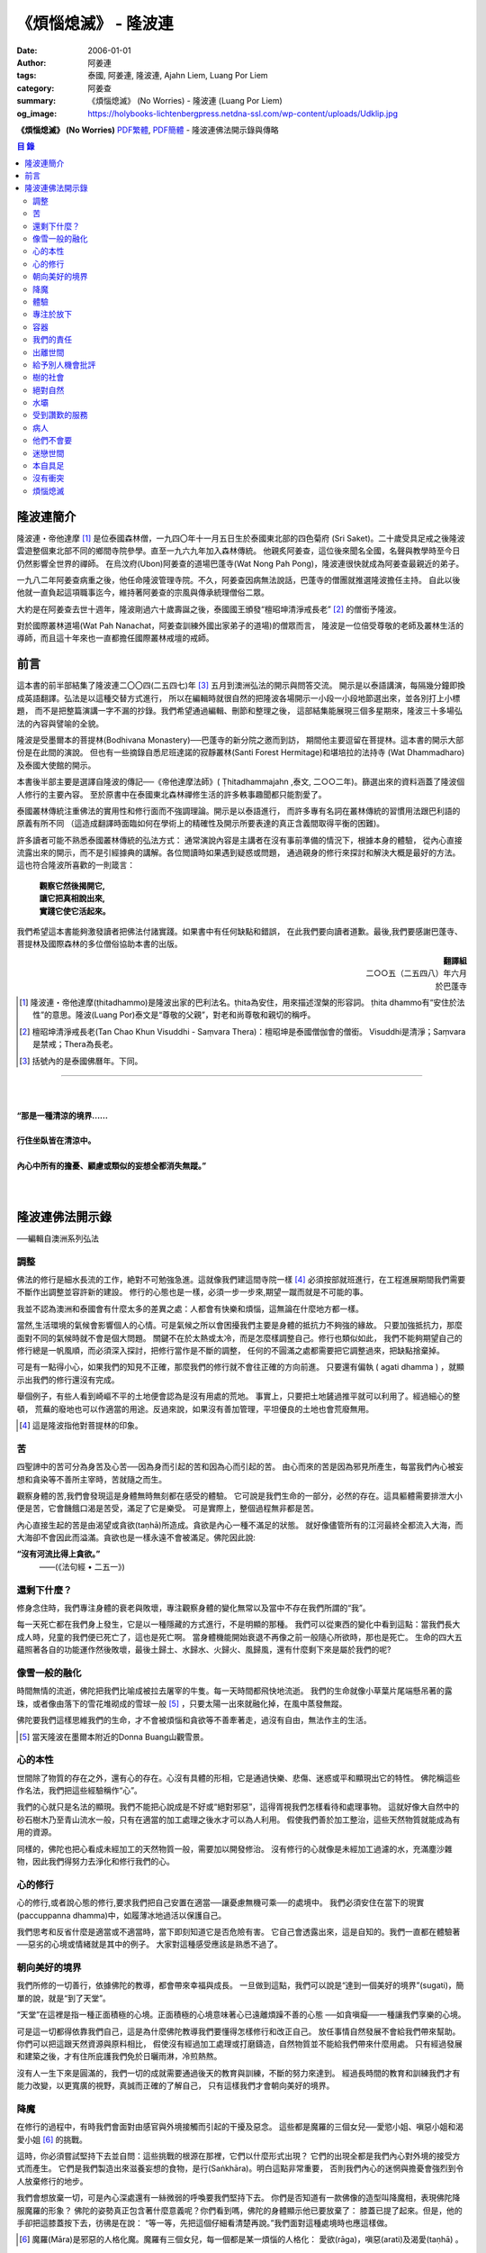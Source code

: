 《煩惱熄滅》 - 隆波連
#####################

:date: 2006-01-01
:author: 阿姜連
:tags: 泰國, 阿姜連, 隆波連, Ajahn Liem, Luang Por Liem
:category: 阿姜查
:summary: 《煩惱熄滅》 (No Worries)
          - 隆波連 (Luang Por Liem)
:og_image: https://holybooks-lichtenbergpress.netdna-ssl.com/wp-content/uploads/Udklip.jpg


**《煩惱熄滅》 (No Worries)**
`PDF繁體 <https://github.com/siongui/7rsk9vjkm4p8z5xrdtqc/blob/master/content/books/LuangPorLiem/Luang_Por_Liem_No_Worries_ZH.pdf>`__,
`PDF簡體 <https://github.com/siongui/7rsk9vjkm4p8z5xrdtqc/blob/master/content/books/LuangPorLiem/20150214BR%E7%83%A6%E6%81%BC%E7%86%84%E7%81%AD.pdf>`__
- 隆波連佛法開示錄與傳略


.. contents:: 目  錄


隆波連簡介
++++++++++

隆波連・帝他達摩 [1]_ 是位泰國森林僧，一九四〇年十一月五日生於泰國東北部的四色菊府
(Sri Saket)。二十歲受具足戒之後隆波雲遊整個東北部不同的鄉間寺院參學。直至一九六九年加入森林傳統。
他親炙阿姜查，這位後來聞名全國，名聲與教學時至今日仍然影響全世界的禪師。
在烏汶府(Ubon)阿姜查的道場巴蓬寺(Wat Nong Pah Pong)，隆波連很快就成為阿姜查最親近的弟子。

一九八二年阿姜查病重之後，他任命隆波管理寺院。不久，阿姜查因病無法說話，巴蓬寺的僧團就推選隆波擔任主持。
自此以後他就一直負起這項職事迄今，維持著阿姜查的宗風與傳承統理僧俗二眾。

大約是在阿姜查去世十週年，隆波剛過六十歲壽誕之後，泰國國王頒發“檀昭坤清淨戒長老” [2]_
的僧銜予隆波。

對於國際叢林道場(Wat Pah Nanachat，阿姜查訓練外國出家弟子的道場)的僧眾而言，
隆波是一位倍受尊敬的老師及叢林生活的導師，而且這十年來也一直都擔任國際叢林戒壇的戒師。


前言
++++

這本書的前半部結集了隆波連二〇〇四(二五四七)年 [3]_ 五月到澳洲弘法的開示與問答交流。
開示是以泰語講演，每隔幾分鐘即換成英語翻譯。弘法是以這種交替方式進行，
所以在編輯時就很自然的把隆波各場開示一小段一小段地節選出來，並各別打上小標題，
而不是把整篇演講一字不漏的抄錄。我們希望通過編輯、刪節和整理之後，
這部結集能展現三個多星期來，隆波三十多場弘法的內容與譬喻的全貌。


隆波是受墨爾本的菩提林(Bodhivana Monastery)──巴蓬寺的新分院之邀而到訪，
期間他主要逗留在菩提林。這本書的開示大部份是在此間的演說。
但也有一些摘錄自悉尼班達諾的寂靜叢林(Santi Forest Hermitage)和堪培拉的法持寺
(Wat Dhammadharo)及泰國大使館的開示。

本書後半部主要是選譯自隆波的傳記──《帝他達摩法師》( Ṭhitadhammajahn ,泰文,
二○○二年)。篩選出來的資料涵蓋了隆波個人修行的主要內容。
至於原書中在泰國東北森林禪修生活的許多軼事趣聞都只能割愛了。

泰國叢林傳統注重佛法的實用性和修行面而不強調理論。開示是以泰語進行，
而許多專有名詞在叢林傳統的習慣用法跟巴利語的原義有所不同
（這造成翻譯時面臨如何在學術上的精確性及開示所要表達的真正含義間取得平衡的困難)。

許多讀者可能不熟悉泰國叢林傳統的弘法方式：
通常演說內容是主講者在沒有事前準備的情況下，根據本身的體驗，
從內心直接流露出來的開示，而不是引經據典的講解。各位閲讀時如果遇到疑惑或問題，
通過親身的修行來探討和解決大概是最好的方法。這也符合隆波所喜歡的一則箴言：

  | **觀察它然後揭開它,**
  | **讓它把真相說出來,**
  | **實踐它使它活起來。**

我們希望這本書能夠激發讀者把佛法付諸實踐。如果書中有任何缺點和錯誤，
在此我們要向讀者道歉。最後,我們要感謝巴蓬寺、
菩提林及國際森林的多位僧俗協助本書的出版。

.. container:: align-right

  | **翻譯組**
  | 二○○五（二五四八）年六月
  | 於巴蓬寺

|
|
|

.. [1] 隆波連・帝他達摩(ṭhitadhammo)是隆波出家的巴利法名。ṭhita為安住，用來描述涅槃的形容詞。
       ṭhita dhammo有“安住於法性”的意思。隆波(Luang Por)泰文是“尊敬的父親”，對老和尚尊敬和親切的稱呼。

.. [2] 檀昭坤清淨戒長老(Tan Chao Khun Visuddhi - Saṃvara Thera)：檀昭坤是泰國僧伽會的僧銜。
       Visuddhi是清淨；Saṃvara是禁戒；Thera為長老。

.. [3] 括號內的是泰國佛曆年。下同。

----

|
|
| **“那是一種清涼的境界......**
|
| **行住坐臥皆在清涼中。**
|
| **內心中所有的擔憂、顧慮或類似的妄想全都消失無蹤。”**
|
|

隆波連佛法開示錄
++++++++++++++++

──編輯自澳洲系列弘法


調整
====

佛法的修行是細水長流的工作，絶對不可勉強急進。這就像我們建這間寺院一樣 [4]_
必須按部就班進行，在工程進展期間我們需要不斷作出調整並容許新的建設。
修行的心態也是一樣，必須一步一步來,期望一蹴而就是不可能的事。

我並不認為澳洲和泰國會有什麼太多的差異之處：人都會有快樂和煩惱，這無論在什麼地方都一樣。

當然,生活環境的氣候會影響個人的心情。可是氣候之所以會困擾我們主要是身體的抵抗力不夠強的緣故。
只要加強抵抗力，那麼面對不同的氣候時就不會是個大問題。
關鍵不在於太熱或太冷，而是怎麼樣調整自己。修行也類似如此，
我們不能夠期望自己的修行總是一帆風順，而必須深入探討，把修行當作是不斷的調整，
任何的不圓滿之處都需要把它調整過來，把缺點捨棄掉。

可是有一點得小心，如果我們的知見不正確，那麼我們的修行就不會往正確的方向前進。
只要還有偏執 ( agati dhamma ) ，就顯示出我們的修行還沒有完成。

舉個例子，有些人看到崎嶇不平的土地便會認為是沒有用處的荒地。
事實上，只要把土地鏟過推平就可以利用了。經過細心的整頓，
荒蕪的廢地也可以作適當的用途。反過來說，如果沒有善加管理，平坦優良的土地也會荒廢無用。

.. [4] 這是隆波指他對菩提林的印象。


苦
==

四聖諦中的苦可分為身苦及心苦──因為身而引起的苦和因為心而引起的苦。
由心而來的苦是因為邪見所產生，每當我們內心被妄想和貪染等不善所主宰時，苦就隨之而生。

觀察身體的苦,我們會發現這是身體無時無刻都在感受的體驗。
它可說是我們生命的一部分，必然的存在。這具軀體需要排泄大小便是苦，它會饑餓口渴是苦受，滿足了它是樂受。
可是實際上，整個過程無非都是苦。

內心直接生起的苦是由渴望或貪欲(taṇhā)所造成。貪欲是內心一種不滿足的狀態。
就好像儘管所有的江河最終全都流入大海，而大海卻不會因此而溢滿。貪欲也是一樣永遠不會被滿足。佛陀因此說:

**“沒有河流比得上貪欲。”**
				——(《法句經 • 二五一》)


還剩下什麼？
============


修身念住時，我們專注身體的衰老與敗壞，專注觀察身體的變化無常以及當中不存在我們所謂的“我”。

每一天死亡都在我們身上發生，它是以一種隱藏的方式進行，不是明顯的那種。
我們可以從東西的變化中看到這點：當我們長大成人時，兒童的我們便已死亡了，這也是死亡啊。
當身體機能開始衰退不再像之前一般隨心所欲時，那也是死亡。
生命的四大五蘊照著各自的功能運作然後敗壞，最後土歸土、水歸水、火歸火、風歸風，還有什麼剩下來是屬於我們的呢?


像雪一般的融化
==============

時間無情的流逝，佛陀把我們比喻成被拉去屠宰的牛隻。每一天時間都飛快地流逝。
我們的生命就像小草葉片尾端懸吊著的露珠，或者像由落下的雪花堆砌成的雪球一般 [5]_
，只要太陽一出來就融化掉，在風中蒸發無蹤。

佛陀要我們這樣思維我們的生命，才不會被煩惱和貪欲等不善牽著走，過沒有自由，無法作主的生活。

.. [5] 當天隆波在墨爾本附近的Donna Buang山觀雪景。


心的本性
========

世間除了物質的存在之外，還有心的存在。心沒有具體的形相，它是通過快樂、悲傷、迷惑或平和顯現出它的特性。
佛陀稱這些作名法，我們把這些經驗稱作“心”。

我們的心就只是名法的顯現。我們不能把心說成是不好或“絕對邪惡”，這得胥視我們怎樣看待和處理事物。
這就好像大自然中的砂石樹木乃至青山流水一般，只有在適當的加工處理之後水才可以為人利用。
假使我們善於加工整治，這些天然物質就能成為有用的資源。

同樣的，佛陀也把心看成未經加工的天然物質一般，需要加以開發修治。
沒有修行的心就像是未經加工過濾的水，充滿塵沙雜物，因此我們得努力去淨化和修行我們的心。


心的修行
========

心的修行,或者說心態的修行,要求我們把自己安置在適當──讓憂慮無機可乘──的處境中。
我們必須安住在當下的現實(paccuppanna dhamma)中，如履薄冰地過活以保護自己。

我們思考和反省什麼是適當或不適當時，當下即刻知道它是否危險有害。
它自己會透露出來，這是自知的。我們一直都在體驗著──惡劣的心境或情緒就是其中的例子。
大家對這種感受應該是熟悉不過了。


朝向美好的境界
==============

我們所修的一切善行，依據佛陀的教導，都會帶來幸福與成長。
一旦做到這點，我們可以說是“達到一個美好的境界”(sugati)，簡單的說，就是“到了天堂”。

“天堂”在這裡是指一種正面積極的心境。正面積極的心境意味著心已遠離煩躁不善的心態
──如貪嗔癡──一種讓我們享樂的心境。

可是這一切都得依靠我們自己，這是為什麼佛陀教導我們要懂得怎樣修行和改正自己。
放任事情自然發展不會給我們帶來幫助。你們可以把這跟天然資源與原料相比，
假使沒有經過加工處理或打磨鑄造，自然物質並不能給我們帶來什麼用處。
只有經過發展和建築之後，才有住所庇護我們免於日曬雨淋，冷煎熱熬。

沒有人一生下來是圓滿的，我們一切的成就需要通過後天的教育與訓練，不斷的努力來達到。
經過長時間的教育和訓練我們才有能力改變，以更寬廣的視野，真誠而正確的了解自己，
只有這樣我們才會朝向美好的境界。


降魔
====

在修行的過程中，有時我們會面對由感官與外境接觸而引起的干擾及惡念。
這些都是魔羅的三個女兒──愛慾小姐、嗔惡小姐和渴愛小姐 [6]_ 的挑戰。

這時，你必須嘗試堅持下去並自問：這些挑戰的根源在那裡，它們以什麼形式出現？
它們的出現全都是我們內心對外境的接受方式而產生。
它們是我們製造出來滋養妄想的食物，是行(Saṅkhāra)。明白這點非常重要，
否則我們內心的迷惘與擔憂會強烈到令人放棄修行的地步。

我們會想放棄一切，可是內心深處還有一絲微弱的呼喚要我們堅持下去。
你們是否知道有一款佛像的造型叫降魔相，表現佛陀降服魔羅的形象？
佛陀的姿勢真正包含著什麼意義呢？你們看到嗎，佛陀的身體顯示他已要放棄了：
膝蓋已提了起來。但是，他的手卻把這膝蓋按下去，彷彿是在說：
“等一等，先把這個仔細看清楚再說。”我們面對這種處境時也應這樣做。

.. [6] 魔羅(Māra)是邪惡的人格化魔。魔羅有三個女兒，每一個都是某一煩惱的人格化：
       愛欲(rāga)，嗔惡(arati)及渴愛(taṇhā) 。


體驗
====

佛法的其中一項特質是能令人自我提升。即使是佛陀的弟子開始時也並不十全十美，
在成就之前一段很長的時間裡，佛陀得花費很大的工夫去糾正、改善、傳授知識和教誡他們培養新的生活方式。

我們也沒什麼兩樣。只要回想一下過去就可以知道，我們從不曾留意自己的內心世界，
一切的行為都是被欲望牽著走，能夠滿足我們欲望與期待的就認為是好的。
當我們開始從真實的感受看待世間時，可能會大為震驚，覺悟到自己真的必須作出某些改進。
比如, 當不愉快的情緒干擾時，我們就得想方設法採取行動化解掉它。

如果我們可以做到不生起負面的思維，那就真是一項很了不起的收穫。
我們如此不斷地修習，一點一滴累積下來的知識和理解，在面臨快樂或悲傷時，
就能發揮作用,不會耽溺其中沉淪苦海。

我們可以把這些體驗當作是了解內在生命歷程的一種途徑。這才是真正的知識。


專注於放下
==========

不論我們選擇的是什麼禪定法門，都是讓我們的心平靜的方法。
現在大家需要做的是專注於放下的修行，放下那會帶來執著分別、喜歡討厭的不良心態，
否則世間法 [7]_ 就會控制我們。

.. [7] 世間法是稱譏、得失、譽毀、苦樂八法。


容器
====

我們可以通過觀察我們的身體，修身念處來培養出離──不認為自己是這具軀體的主人。
我們可以把身體觀作是四大五藴自然的顯現。

我們是什麼──男人、女人或其他什麼東西──皆是社會相約俗成的命名區分和描述。
從根本上，人的經驗都是一樣的，每一個人都承受同樣的苦。
快樂或悲傷，滿足或失望的感受全都相同。這點是我們要注意的地方。

能夠體悟到我們的身體跟別人的身體本質上沒有差異，就能幫助減輕欲望和執著。
最終我們會發現，人與人之間沒有任何差別。
如此一來就會以一種沒有偏見的心看待其他人，不再起分別心認為某些人比其他人優越、低劣或相等。
看待我們自己與別人也一樣，不會認為這當中有優劣或相等的差別，保持這種心態能使人覺知而不被自我為中心的偏見和自負所欺騙。

這是修身念處的方法，以這種方式修行成就出離就稱作“身出離” (kāyaviveka) 。

我們的身體就像是件可用的器皿，好比說是個鉢。
鉢是供我們用餐時盛食物的容器，它僅僅是個容器。
同樣的我們身體也只是個容器，用來盛裝了解真理的智慧。


我們的責任
==========

談到出離(viveka)，實際上我們的生活到底有多“出離”，那就要看我們自己，至少在某種程度上而言是如此。
無論分配到的住處有多隱蔽，我們都得知足並且履行作為沙門 [8]_ 的責任。
這全靠我們自己，不管我們的修行、責任和作息怎麼樣，都只能靠自己去做，我們需要學習自己的事自己負責的態度。

我們的感受純粹是我們個人的事，跟其他人風牛馬不相及。沒有任何人真正知道我們的體驗，觀察自己的性格習慣完全是我們個人的責任：
我們是屬於那一類個性──貪行人、嗔行人還是癡行人？有時是綜合性格：例如一個人可以同時是貪與嗔行人或貪與癡行人。

擁有這些個性是很正常的事。對待這些性格的正確態度是想辦法根除消滅它們。
要做到這點，需要有平和的心境以及修行各種令我們平和的法門。

.. [8] 沙門(samaṇa)意指僧侶、苦行者或隱士。


出離世間
========

人類是群居的動物，人與人之間有著各種各樣的往來互動。
這一切活動無可避免的使我們接觸到形形色色的衝擊。我們需要面對這個花花世界，
佛陀告誡我們，在感官接觸外界的剎那必須保持正念醒覺，以清明心過生活。
眼睛看到形體、耳朵聽到聲音，鼻子嗅到氣味，舌頭嘗到味道，身體感受到接觸，
還有──最後，這一切感官輸入在心中產生印象。

所有的這一切活動體驗都需要過濾，小心地面對。換句話說，
必須要能夠徹底的看透這一切上演的衝擊。假使我們能真正看清這些東西，
它們將會失去其重要性。

這個過程就像我們跟小孩子在一起般，孩子們覺得玩具很有趣。可是對我們而言，
兒童的玩具，如木偶之類，根本沒有意義。

如果我們回顧過去的經驗，一段時間之後會開始發覺它們不過是一堆廢物，沒有絲毫的用處。
我們將不再重視這些東西──不管是憤怒、貪婪或迷惘、渴望、嗔恨還是愚癡，
這些全都被視為廢物。大概沒有人會喜歡廢物，它沒有任何價值。
結果這些東西會從我們內心中消退，嗔恨心消退，貪婪心消退，逐漸的對這些產生出離，
從與“社會”的交涉中出離──在“社會”的眼見色、耳聞聲、鼻嗅香當中出離。

當出離心生起時，就會感受到清涼與庇護，這是我們的皈依。
有了這皈依將使我們從憂慮中解脫開來，感覺就像在房子裡能免於雨淋日曬、冷熱折磨。
再沒有任何事物干擾我們。


給予別人機會批評
================

在僧團中共住，為了大眾的利益，佛陀教導我們每一個人都應該給予其他共住的比丘機會，
依照佛法與戒律來告誡規勸我們。這即是“自恣” [9]_ 。在寺院中，
自恣是一項正式的僧伽儀制。它意味著給予大眾機會向我們提出告誡以及有建設性的批評。

這裡的批評不是以個人的觀點、成見或者自我的心態進行。它必須僅僅是針對事件，
或彼此間潛在的問題提出警戒。這是在沒有自負和我慢心的情況下提出。畢竟，
在修行的道路上，我們全都還未圓滿。

有時候我們只是瞻前而沒有顧後，或存在著某些弱點。這時，就需要有人替我們點亮一盞燈，
或給予一面鏡子，讓我們把自己看得更清楚，協助我們專注需要成長的地方。
這是我們給別人機會批評自己的目的，通過這種方式，我們才有機會成長。

別人批評時，我們應該抱著開明的胸襟聽取自己的過失和缺點，而不是認為別人對我們有偏見。
每當我們生起強烈的情緒如憤怒乃至暴力行為時，我們就必須承認這是醜陋惡劣的行為。
給予別人機會批評就能幫助我們對自己的言行保持明覺。

我們不喜歡的行為，其他人大概也不會喜歡。如果我們表現這類不為社會接受的惡劣行為，
將會惱怒其他人並給人魯莽的印象。

進行自恣時，應不顧慮參與者在僧團中的階級、地位及年齡或個人的經驗與功夫。

.. [9] 自恣(pavāraṇā)：有五位比丘或以上安居的寺院，在安居最後一日，
       以自恣取代唸誦波羅提木叉。每人在自恣時以巴利語唸誦：
       “我請大德舉出就所看到、聽聞或懷疑我所犯的過錯。請大德慈悲規誡，讓我懺悔。”


樹的社會
========

共住在一起我們需要相互扶持。這可比作森林中的“社會生活”，在“樹的社會”中每一棵樹都不一樣，
這裡有大棵的樹也有小棵的樹。現實中，為了安全大樹要依賴小樹，小樹也要依賴大樹，
假使以為大樹因為大棵就不會面對危險，那就錯了。打雷時，倒下來的是大樹。
同樣的，小樹也需要大樹，沒有大樹依靠它會折斷。

每一個社會都需要有這種相互合作的關係，不恰當的狀況發生時，依照佛陀制定下來的原則可以紓解問題。
人類必須運用他們的才能、念住與智慧，提升自己的行為超越動物。
修行佛陀所讚歎的清淨德行是我們的義務。只有這樣，我們的行為才會以念住和智慧為引導。


絕對自然
========

如果我們把社會生活中的一般痛苦看作是很嚴重的事，那它的確很嚴重。
假使我們把它看作是很自然的事，那它的確是很自然。
這就好像我們看一棵樹：如果我們認為它很大棵，那它就很大棵；如果我們認為它小棵，
那它就是小棵。可是假設我們不認為它是大是小，那就無話可說，它就是它那個樣子。


水壩
====

在這遼闊的地球上，我們生活在這個可以稱為“大家庭”的社會中，與大家共住在一起。
與人共處時我們經常需要擁有堅韌的耐心和容忍。特別是當我們身在不知自己處境的情況之下，
很容易冒失闖禍，所以就要有耐心能忍讓。

耐心容忍是一種能量，這就好像我們墨爾本附近也有的那個，能儲水發電的水壩一般。
耐心容忍也是一種可以為我們帶來利益的潛能。

別人鬧情緒時，我們要能耐心容忍。不管是順緣還是逆緣，我們也都必須耐心的忍受。
假使我們對事物可以放下不執著，那麼耐心和容忍就成了出離或犧牲，
一種讓我們在社會中相互扶持、深入體悟生命的重要德行。


受到讚歎的服務
==============

我真的要讚歎那些替已去逝者服務的義工。他們充滿幹勁地安排葬禮，
沒有一絲不耐煩或失禮的情況，讓人覺得他們彷彿是死者的家人或親戚。

這是向我們的朋友──作為人，無可避免的必須面對生老病死的事實──致敬的方式。
這樣子互相照顧是最值得讚歎的一件事。

這樣的喪禮反映出我們履行了相互扶持關懷的義務。佛陀稱讚這種對亡者所作的服務，
他要僧伽中的成員整潔有序地照料去世的同修，把這當作是服務別人的機會。


病人
====

活在這個世界上，許多時候我們得面對世間法：其他人的恐懼與害怕。假如別人喜歡我們，
就會加以稱讚；反之，假如他們不喜歡，就會怪罪我們。當別人怪罪時，
我們經常有受辱和不高興的感覺。其實如果我們能保持念住和智慧來看待問題，
就會發現怪罪我們的人一定是在煩惱中，在受苦。

我們可以把他們跟病人或健康有問題的人相比。看顧病人的工作人員──那些醫生和護士們，
很清楚知道病人的行為通常會表現出煩躁與不安。他們不會在意這類行為，因為這是病患自然的表現。

我們的處境也類似，那些怪罪我們的人內心受著折磨，認不清自己。所以我們應該用慈悲、
祝福、友善和憐憫心去對待他們。只要能生起慈心，我們就不會去反擊，
相反的會表現出友善和護持。這樣我們的情緒就能冷靜下來，並轉化為祥和。


他們不會要
==========

在熄滅了貪嗔癡煩惱後，佛陀過著沒有陰暗面和不平的生活，他的內心充滿了和善與慈憫──
慈心。不過不是那種還挽雜著愛染的慈心，混雜著期待的是還有瑕疵，仍未純淨的慈心。

佛陀建議以“空”來看待世間，將世間看成是空的。
他並沒有說當我們看到有人遭遇磨難與痛苦時應生起給予協助和支援的想法。
這不是佛陀看待世間的方式。佛說：

    **“世間為業力所驅使。”**

如果我們勸告那些性格受本身業力約束的人，他們會排斥我們的勸告，不接受我們的協助，
他們不會要它。

你可以把這比作給動物食物──例如把人類的食物餵給牛或水牛。牠們不會要，牠們所要的是草。


迷戀世間
========

佛陀說世間的眾生──意即我們內心的世間──一直不斷流轉在淫慾中。我們受淫慾所愚惑，
被迷戀的對象擺佈，長期沉淪在欲望的深淵中。

我們真正迷戀的對象其實就是這個“我”以及和它有關的東西。它們讓人著魔、迷戀和俘虜。
這就是為什麼佛陀教我們努力以內觀智慧如實觀照這迷戀過程中的自己以及外在的世間。
假使我們觀照整個過程，就會看到這迷戀充滿缺失。我們要能從中覺悟到，
對世間的迷戀是一種心理的缺陷，帶來不安、各種悲傷與離別的痛苦。歡樂與悲傷、
好與壞，都是把我們推入火坑的肇因。

只有精進用功看出輪迴的危險，才能對此作出反應，改變我們對世間的看法，
成為一個小心翼翼與世間打交道，下定決心從一切迷戀、牽絆與糾纏中超脫的人；
一個追求自由與從自我當中解脫的人。


本自具足
========

“菩提分”是指能使人證入菩提的修行道品。依照一般經典的分類，菩提分的內容如下：

  | **四正勤**
  | **四念住**
  | **四如意足**
  | **五根**
  | **五力**
  | **七覺支**
  | **八聖道**

如果要把這所有的道品歸納為一項，那肯定是念住。

我們每個人都已具足這四念住，或多或少擁有它們。四念住是指身、受、心及法四項念住。
我們本來就擁有身體，有苦樂、喜惡的感受。也有記憶和覺知，還有“行”──善惡心的生起，
以及“識”，從感官中接受訊息的能力。所以我們應當把念住的教導付諸實踐。

生活中接觸到境界的每一剎那，都得提起念住。這是為什麼佛陀教導我們保持念住明明了了地生活。
他教我們專注，觀照和檢查。

要做到這點必須把心安住在當下，不去顧慮過去與未來，專注於內心的當下，在這圓滿之處安住。
當下是因也是果，當下所作的善或惡造就未來。這是佛陀教導我們以念住和清明心過生活的原因。

我們或多或少都已擁有這些使人覺悟的素質。一起共修相互勉勵，特別是住在像這樣的一個道場，
沒有外面世間的束縛，也不會被社會的瑣事干擾。剩下的是學習了解自己，
更謹慎小心地觀照自己。保持謹慎小心可以令人生起正見。正見本身其實就是我們所追求的祥和。

有了正見之後一個人會看到什麼呢？他會看到苦應該深入了解，苦的原因應該斷除，
苦的熄滅──無常、苦、無我──應該證悟。還有他會以平靜及有制約的方式過生活。
這就是四聖諦：苦、苦的原因、苦的熄滅及滅苦之道。本質上，這就是菩提分。
正見的修行讓人證道，帶來心的祥和、清涼及清淨。

這些都是適合我們去修行與實踐的法。只要肯付出努力，投入心思，珍惜它，不輕言罷休與放棄，
每一個人都能做到。這也就是所謂的在修道上精進不懈，直到證悟為止。

佛陀很明確的宣示：

  **精進可以滅苦。**

所以我們應當照著去實踐修行，不要墮入懶惰與懈怠的障礙中。鬆懈散漫的態度會使我們退步，
剝奪我們的力量，引誘我們昏睡。我們需要發願。你有聽過佛陀怎麼堅定地發願嗎？

  **縱使血肉枯竭，僅剩皮骨，不證無上等正覺，我誓不起座、放逸、捨棄修行！**

佛陀所發的誓願顯示出了他強大堅定的決心。他真的是一位聖人，我們可稱之為理想的典範，
完美的生命，乃至“英雄”。一個擁有一顆卓越、無比堅定道心的人。他沒有“我做不到”的想法。
因為法是在人類實踐修習的能力範圍之內。我們全都是人，這就足以讓我們認知：
總有方法可以得到這真正的利益。


沒有衝突
========

經典中所謂的“流入”(sotāpatti)是指我們生活方式中壓迫感的減輕。這意味著貪、渴望、
嗔、怒的緩和以及無明愚癡的減少。它也表示一個人在生活中減低暴力，所有衝突逐漸化解，
乃至最後完全消除。

完全沒有衝突的生活是一種真正令人快樂的生活。這種快樂來自性格中沒有陰暗面，
憂慮在這種性格中無從生起，這是一種真正良好的生存方式。

佛陀時代我們可看到許多類似的例子，因為如來的弟子一般上過著善良、念住和清明的生活。
一個人如果保持這種清明和醒覺心的話，那麼他的心靈與情緒生活基本上是屬於完整的，
在修道上他會有一種沒有障礙與危險的感覺。

這並不是只有出家人才需要如此過生活，每一個活著的人都有責任保持不起衝突的心態。
這是生命中最美好的事。


煩惱熄滅
========

當一個人的修行達到了出離欲樂和不善的境界時，內心將停止一切妄想，
即使是我們所謂的思想(vitakka)也停止，所有不善的思維全都捨棄。

“不善的思維”包括期望生活中的快樂能保持和增強。眾所周知，縱慾在佛教中被認為是危險的，
渴求更多的欲樂也是一樣的危險。這類思維必須斷除。

不善的心消失之後，剩下的是歡悅、喜(pīti)及樂(sukha)。隨著歡悅而來的是極度的快樂。
無論如何，假使微細的觀察，我們將會發現這快樂本身存在著潛伏性的缺陷：
它可能變成精神錯亂或對感官接觸到的境界產生扭曲，這被稱為顛倒妄想(vipallāsa)。
顛倒妄想是毗婆舍那 [10]_ 的相反，毗婆舍那意思是清明的顯示及完全明了的體驗。

所以當歡悅和喜樂生起時，我們應該做的是保持正念。這樣才不會迷失或放縱在狂喜當中。
不要誤會以為你證到了“這個”或“那個”境界。我們必須放下、保持捨心(upekkhā)。

簡單的說：停止一切期待和焦慮，只是保持正念，保持回到現實的當下(pacuppanna dhamma)，
不焦慮任何東西。

如果一個人能這樣子修行，不掛慮任何外在的東西，那麼真正的快樂就會降臨。
不要掛慮我們的生活條件，一個人可以吃或不吃。佛陀以成道來證明這件事，
你有沒有注意到：證悟當天他吃了蘇迦達供養的酪飯之後，就只是盡心全力地禪修，
完全沒有顧慮到生活方面的需求？

佛陀享用的是出離的喜悅，這是斷除執著與煩惱之後的成果，這個體驗改變了一切。
假如沒有了黑，所有的東西就變成白──這是自然的法則，這是自然發生的。

我們會有一種不渴求任何東西的經驗，不會像平常人一樣喜歡或不喜歡某些東西。
感官還在運作，但是它不再受任何東西欺騙而產生幻象。耳朵還是在聽聲音，但不扭曲內容；
眼睛照樣看東西──你可以看到男人和女人，但沒有幻覺。

這跟一個尚未證悟的凡夫的體驗不同，看到某樣東西時，他會立刻想到“這個好”，
看到另一樣東西會想到“這個不好”。分別在於證悟了不會有贊同或不贊同的感受。
這是證悟者與凡夫不同之處，是證悟之後自然的改變。

你們有這樣的體驗嗎？任何人都可以體驗到這個！(隆波笑......)

.. [10] 毗婆舍那：內觀智慧，一種禪修法門，目的在於修習內觀而不是如修禪定般專注在入定。

----

參考：

.. [a] | `煩惱熄滅 隆波連 - Google search <https://www.google.com/search?q=%E7%85%A9%E6%83%B1%E7%86%84%E6%BB%85+%E9%9A%86%E6%B3%A2%E9%80%A3>`_
       | `煩惱熄滅 隆波連 - DuckDuckGo search <https://duckduckgo.com/?q=%E7%85%A9%E6%83%B1%E7%86%84%E6%BB%85+%E9%9A%86%E6%B3%A2%E9%80%A3>`_
       | `煩惱熄滅 隆波連 - Ecosia search <https://www.ecosia.org/search?q=%E7%85%A9%E6%83%B1%E7%86%84%E6%BB%85+%E9%9A%86%E6%B3%A2%E9%80%A3>`_
       | `煩惱熄滅 隆波連 - Qwant search <https://www.qwant.com/?q=%E7%85%A9%E6%83%B1%E7%86%84%E6%BB%85+%E9%9A%86%E6%B3%A2%E9%80%A3>`_
       | `煩惱熄滅 隆波連 - Bing search <https://www.bing.com/search?q=%E7%85%A9%E6%83%B1%E7%86%84%E6%BB%85+%E9%9A%86%E6%B3%A2%E9%80%A3>`_
       | `煩惱熄滅 隆波連 - Yahoo search <https://search.yahoo.com/search?p=%E7%85%A9%E6%83%B1%E7%86%84%E6%BB%85+%E9%9A%86%E6%B3%A2%E9%80%A3>`_
       | `煩惱熄滅 隆波連 - Baidu search <https://www.baidu.com/s?wd=%E7%85%A9%E6%83%B1%E7%86%84%E6%BB%85+%E9%9A%86%E6%B3%A2%E9%80%A3>`_
       | `煩惱熄滅 隆波連 - Yandex search <https://www.yandex.com/search/?text=%E7%85%A9%E6%83%B1%E7%86%84%E6%BB%85+%E9%9A%86%E6%B3%A2%E9%80%A3>`_

.. [b] | `no worries luang por liem - Google search <https://www.google.com/search?q=no+worries+luang+por+liem>`_
       | `no worries luang por liem - DuckDuckGo search <https://duckduckgo.com/?q=no+worries+luang+por+liem>`_
       | `no worries luang por liem - Ecosia search <https://www.ecosia.org/search?q=no+worries+luang+por+liem>`_
       | `no worries luang por liem - Qwant search <https://www.qwant.com/?q=no+worries+luang+por+liem>`_
       | `no worries luang por liem - Bing search <https://www.bing.com/search?q=no+worries+luang+por+liem>`_
       | `no worries luang por liem - Yahoo search <https://search.yahoo.com/search?p=no+worries+luang+por+liem>`_
       | `no worries luang por liem - Baidu search <https://www.baidu.com/s?wd=no+worries+luang+por+liem>`_
       | `no worries luang por liem - Yandex search <https://www.yandex.com/search/?text=no+worries+luang+por+liem>`_

